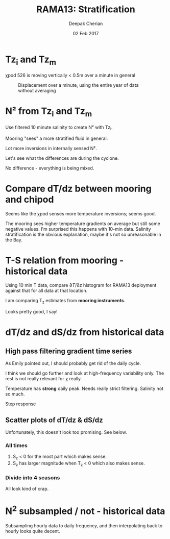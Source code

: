 #+TITLE: RAMA13: Stratification
#+AUTHOR: Deepak Cherian
#+DATE: 02 Feb 2017

#+OPTIONS: html-link-use-abs-url:nil html-postamble:auto
#+OPTIONS: html-preamble:t html-scripts:nil html-style:nil
#+OPTIONS: html5-fancy:t tex:t
#+HTML_DOCTYPE: html5
#+HTML_CONTAINER: div
#+LATEX_CLASS: dcnotebook
#+HTML_HEAD: <link rel="stylesheet" href="notebook.css" type="text/css" />

* Load data + functions :noexport:

#+BEGIN_SRC ipython :session :exports results :eval never-export
  %matplotlib inline
  import numpy as np
  import matplotlib as mpl
  import matplotlib.pyplot as plt
  import datetime as dt
  import hdf5storage as hs
  from scipy.io import loadmat


  import sys
  if '/home/deepak/python' not in sys.path:
      sys.path.append('/home/deepak/python')

  import dcpy.plots
  import dcpy.util

  mpl.rcParams['savefig.transparent'] = True
  mpl.rcParams['figure.figsize'] = [6.5, 6.5]
  mpl.rcParams['figure.dpi'] = 120
  mpl.rcParams['axes.facecolor'] = 'None'

  mat = hs.loadmat('../RAMA13/data/526/input/dTdz_i.mat')
  Tz_i = mat['Tz_i'];
  Tzi = Tz_i['Tz12'][0,0].squeeze()
  TziTime = Tz_i['time'][0,0].squeeze() - 367

  mat = hs.loadmat('../RAMA13/data/526/input/dTdz_m.mat')
  Tz_m = mat['Tz_m'];
  Tzm = Tz_m['Tz'][0,0].squeeze()
  TzmTime = Tz_m['time'][0,0].squeeze() - 367
  #Szm = Tz_m['Sz'][0][0][0]
  #sTS = Tz_m['s_TS'][0][0][0]

  Tzi[abs(Tzi)>5] = np.nan
  Tzm[abs(Tzm)>5] = np.nan
#+END_SRC

#+RESULTS:

#+RESULTS

#+BEGIN_SRC ipython :session :exports results :eval never-export
  def ScatterSameTimeInterval(t1, v1, t2, v2, hax=None, guidelines=True):
      import matplotlib.pyplot as plt
      import numpy as np
      import dcpy.plots

      v2interp = np.interp(t1, t2, v2)

      if ~(hax is None):
          hax = plt.gca()

      plt.axes(hax);
      hax.scatter(v1, v2interp, alpha=0.25, edgecolor='black', linewidth=0.15);
      # hax.hexbin(v1, v2interp, cmap=plt.cm.YlOrRd, gridsize=100)
      plt.xlabel('v1'); plt.ylabel('v2')

      if guidelines:
          plt.axhline(0, axes=hax, color='gray')
          plt.axvline(0, axes=hax, color='gray')
          dcpy.plots.line45()
#+END_SRC

#+RESULTS:
* Tz_i and Tz_m

χpod 526 is moving vertically < 0.5m over a minute in general
#+CAPTION: Displacement over a minute, using the entire year of data without averaging
[[file:images/526-dispz.png]]


#+BEGIN_SRC ipython :session :tangle yes :exports results :eval never-export :file images/temp/py17346k9x.png

  plt.figure(figsize=(6.5, 3.5))
  plt.plot_date(TziTime, Tzi, '-', linewidth=0.5)
  plt.plot_date(TzmTime, Tzm, '-', linewidth=0.5)

  plt.legend(('internal', 'mooring'))

#+END_SRC

#+RESULTS:
[[file:images/temp/py17346k9x.png]]

* N² from Tz_i and Tz_m

Use filtered 10 minute salinity to create N² with Tz_i.

Mooring "sees" a more stratified fluid in general.

Lot more inversions in internally sensed N².

#+BEGIN_SRC ipython :session :tangle yes :exports results :eval never-export  :file images/N2-moor-internal.png

  plt.subplot(121)
  ScatterSameTimeInterval(TziTime, Tzi, TzmTime, Tzm)
  plt.xlabel('Tz_i'); plt.ylabel('Tz_m')

  plt.subplot(122)
  ScatterSameTimeInterval(TziTime, Tz_i['N2_1'][0,0].squeeze(),
                          TzmTime, Tz_m['N2'][0,0].squeeze())
  plt.xlabel('N2_i'); plt.ylabel('N2_m');
  plt.xlim(np.array([-1,1])*1e-3)
  plt.ylim([-1e-4, 1.2e-3])

  plt.tight_layout()
#+END_SRC

#+RESULTS:
[[file:images/N2-moor-internal.png]]

Let's see what the differences are during the cyclone.

No difference - everything is being mixed.

#+BEGIN_SRC ipython :session :tangle yes :exports results :eval never-export :file images/526-hudhud-tzi-tzm.png

ax1 = plt.subplot(211)
plt.plot_date(TziTime-365, Tzi, '-', linewidth=1)
plt.plot_date(TzmTime-365, Tzm, '-', linewidth=1)
ax1.set_ylim([-0.05, 0.1])
plt.axhline(0, color='gray', zorder=-100)

ax2 = plt.subplot(212, sharex=ax1)
plt.plot_date(TziTime-365, Tz_i['N2_1'][0,0].squeeze(), '-', linewidth=1)
plt.plot_date(TzmTime-365, Tz_m['N2'][0,0].squeeze(), '-', linewidth=1)
ax2.set_ylim([-1e-4, 5e-4])
plt.axhline(0, color='gray', zorder=-100)

ax1.set_xlim([dt.datetime(2014, 10, 1), dt.datetime(2014, 10, 15)])
#+END_SRC

#+RESULTS:
[[file:images/526-hudhud-tzi-tzm.png]]
* Compare dT/dz between mooring and chipod
#+BEGIN_SRC ipython :session :file images/mooring-chipod-dTdz.png :exports results :eval never-export
  f, (ax1, ax2) = plt.subplots(1,2)
  plt.axes(ax1)
  ScatterSameTimeInterval(TzmTime, Tzm, TziTime, Tzi)
  ax1.set_xlabel('Mooring dT/dz')
  ax1.set_ylabel('χ-pod dT/dz')

  ax2.hist(Tzm[~np.isnan(Tzm)], bins=100, normed=True, alpha=0.5,
           label='mooring')
  ax2.hist(Tzi[~np.isnan(Tzi)], bins=100, normed=True, alpha=0.5,
           label='χ-pod')
  ax2.set_ylim([0, 4])
  ax2.set_xlim([-0.2, 0.2])
  ax2.legend()
  ax2.set_xlabel('dT/dz')
  ax2.set_ylabel('pdf')
#+END_SRC

#+RESULTS:
[[file:images/mooring-chipod-dTdz.png]]

Seems like the χpod senses more temperature inversions; seems good.

The mooring sees higher temperature gradients on average but still some negative values. I'm surprised this happens with 10-min data. Salinity stratification is the obvious explanation, maybe it's not so unreasonable in the Bay.

* T-S relation from mooring - historical data

Using 10 min T data, compare $∂T/∂z$ histogram for RAMA13 deployment against that for all data at that location.

I am comparing T_z estimates from *mooring instruments*.

Looks pretty good, I say!

#+BEGIN_SRC ipython :session :file images/Tz-mooring-historical-RAMA13.png :exports results :eval never-export

  mat = loadmat('../processed/rama12n90e.mat', squeeze_me=True, struct_as_record=False)

  T1 = mat['T1']
  T2 = mat['T2']

  # interpolate temperature onto Salinity
  # ScatterSameTimeInterval(T1.Stime, T1.S, T1.time, T1.T, guidelines=False)

  TzHist = (T1.T - T2.T)/np.abs(T1.z - T2.z)

  def dcHist(var, bins=100, **kwargs):
      import numpy as np
      import seaborn as sns
      sns.set_style('darkgrid')
      mpl.rcParams['figure.facecolor'] = 'None'
      # plt.hist(var[~np.isnan(var)], bins, **kwargs)
      sns.distplot(var[~np.isnan(var)], bins, norm_hist=True, **kwargs)

  bins = np.linspace(-0.1, .3, num=100)
  dcHist(TzHist, bins, kde=False, label='all data')
  dcHist(Tzm,  bins, kde=False, label='RAMA13 15m')
  limy = plt.ylim()

  plt.boxplot(TzHist[~np.isnan(TzHist)], vert=False,
              notch=0, positions=[-4], widths=5)
  plt.boxplot(Tzm[~np.isnan(Tzm)], vert=False,
              notch=0, positions=[-9], widths=5)


  plt.ylim([-15, limy[1]])
  plt.xlim([-0.05, 0.1])
  plt.yticks(np.arange(0, 120, 20))
  plt.legend()
  plt.xlabel('dT/dz from mooring CTDs at 10m, 20m')

#+END_SRC

#+RESULTS:
[[file:images/Tz-mooring-historical-RAMA13.png]]

* dT/dz and dS/dz from historical data
** High pass filtering gradient time series
As Emily pointed out, I should probably get rid of the daily cycle.

I think we should go further and look at high-frequency variability only. The rest is not really relevant for χ really.

#+BEGIN_SRC ipython :session :file images/high-pass-filter-dTdz-dSdz.png :exports results :eval never-export

  def FindSegments(input):
      '''
      Finds and return valid index ranges for the input time series.
      Input:
            input - input time series
      Output:
            start - starting indices of valid ranges
            stop  - ending indices of valid ranges
      '''

      import numpy as np

      NotNans = np.double(~np.isnan(input))
      edges = np.diff(NotNans)
      start = np.where(edges == 1)[0]
      stop = np.where(edges == -1)[0]

      if start.size == 0 and stop.size == 0:
          start = np.array([0])
          stop = np.array([len(input)-1])

      else:
          start = start + 1
          if ~np.isnan(input[0]):
              start = np.insert(start, 0, 0)

          if ~np.isnan(input[-1]):
              stop = np.append(stop, len(input)-1)

      return start, stop

  def smooth(x,window_len=11,window='hanning'):
      """smooth the data using a window with requested size.

      This method is based on the convolution of a scaled window with the signal.
      The signal is prepared by introducing reflected copies of the signal
      (with the window size) in both ends so that transient parts are minimized
      in the begining and end part of the output signal.

      input:
          x: the input signal
          window_len: the dimension of the smoothing window; should be an odd integer
          window: the type of window from 'flat', 'hanning', 'hamming', 'bartlett', 'blackman'
              flat window will produce a moving average smoothing.

      output:
          the smoothed signal

      example:

      t=linspace(-2,2,0.1)
      x=sin(t)+randn(len(t))*0.1
      y=smooth(x)

      see also:

      numpy.hanning, numpy.hamming, numpy.bartlett, numpy.blackman, numpy.convolve
      scipy.signal.lfilter

      TODO: the window parameter could be the window itself if an array instead of a string
      NOTE: length(output) != length(input), to correct this: return y[(window_len/2-1):-(window_len/2)] instead of just y.
      """

      if x.ndim != 1:
          raise ValueError("smooth only accepts 1 dimension arrays.")

      if x.size < window_len:
          raise ValueError("Input vector needs to be bigger than window size.")


      if window_len<3:
          return x


      if not window in ['flat', 'hanning', 'hamming', 'bartlett', 'blackman']:
          raise ValueError("Window is on of 'flat', 'hanning', 'hamming', 'bartlett', 'blackman'")

      s=np.r_[x[window_len-1:0:-1],x,x[-1:-window_len:-1]]
      #print(len(s))
      if window == 'flat': #moving average
          w=np.ones(window_len,'d')
      else:
          w=eval('np.'+window+'(window_len)')

      y=np.convolve(w/w.sum(), s, mode='valid')
      return y

  def SpectralDensity(input, nsmooth=5):
      """ Calculates spectral density for longest valid segment
      """
      import scipy.signal as signal
      start, stop = FindLargestSegment(input)
      f, out = signal.periodogram(input[start:stop],
                                  fs=1.0, window='hamming')
      out = smooth(out, window_len=nsmooth, window='flat')
      f = smooth(f, window_len=nsmooth, window='flat')

      return f, out

  def FindLargestSegment(input):

      start, stop = FindSegments(input)
      GapLength = stop-start+1
      imax = np.argmax(GapLength)

      return start[imax], stop[imax]

  def HighPassButter(input, freq):
      import scipy.signal as signal

      b, a = signal.butter(1, freq/(1/2), btype='high')

      return GappyFilter(input, b, a, 10)

  def GappyFilter(input, b, a, num_discard=None):
      import scipy.signal as signal

      segstart,segend = FindSegments(input)
      out = np.empty(input.shape) * np.nan
      for index, start in np.ndenumerate(segstart):
          stop = segend[index]
          out[start:stop] = signal.lfilter(b, a, input[start:stop])
          if num_discard is not None:
              out[start:start+num_discard] = np.nan
              out[stop-num_discard:stop] = np.nan

      return out

  def HighPassAndPlot(input, CutoffFreq, titlestr=None):

      start, stop = FindLargestSegment(input)
      filtered = HighPassButter(input, CutoffFreq)

      f, InputSpec = SpectralDensity(input, 10)
      plt.loglog(f, InputSpec, label='input data')

      f, FiltSpec = SpectralDensity(filtered, 10)
      plt.loglog(f, FiltSpec, label='high pass')

      plt.axvline(CutoffFreq, color='gray', zorder=-20)
      plt.ylabel('Spectral density')
      plt.xlabel('Frequency')
      plt.title(titlestr)
      plt.legend()

      return filtered

  SzHistHr = (T1.S-T2.S)/np.abs(T1.z-T2.z)
  # interpolate 10 minute dT/dz to hourly time stamp like dS/dz
  TzHistHr = np.interp(T1.Stime, T1.time, TzHist)

  f, [ax1,ax2] = plt.subplots(2,1, sharex='all')
  plt.axes(ax1)
  TzHi = HighPassAndPlot(TzHistHr, 1/6, titlestr='dT/dz')
  plt.axvline(1/24, color='gray', zorder=-10) # cutoff frequency
  plt.xlabel('')

  plt.axes(ax2)
  SzHi = HighPassAndPlot(SzHistHr, 1/6, titlestr='dS/dz')
  plt.axvline(1/24, color='gray', zorder=-10) # cutoff frequency

#+END_SRC

#+RESULTS:
[[file:images/high-pass-filter-dTdz-dSdz.png]]

Temperature has *strong* daily peak. Needs really strict filtering.
Salinity not so much.

Step response
#+BEGIN_SRC ipython :session :file images/temp/py49578oeU.png :exports results
def mfreqz(b,a=1):
    w,h = signal.freqz(b,a)
    h_dB = 20 * log10 (abs(h))
    subplot(211)
    plot(w/max(w),h_dB)
    ylim(-150, 5)
    ylabel('Magnitude (db)')
    xlabel(r'Normalized Frequency (x$\pi$rad/sample)')
    title(r'Frequency response')
    subplot(212)
    h_Phase = unwrap(arctan2(imag(h),real(h)))
    plot(w/max(w),h_Phase)
    ylabel('Phase (radians)')
    xlabel(r'Normalized Frequency (x$\pi$rad/sample)')
    title(r'Phase response')
    subplots_adjust(hspace=0.5)
    show()

def impz(b,a=1):

    impulse = np.repeat(0,50);
    impulse[0] =1.
    x = np.arange(0,50)
    response = signal.lfilter(b,a,impulse)
    plt.subplot(211)
    plt.stem(x, response)
    plt.ylabel('Amplitude')
    plt.xlabel(r'n (samples)')
    plt.title(r'Impulse response')
    plt.subplot(212)
    step = np.cumsum(response)
    plt.stem(x, step)
    plt.ylabel('Amplitude')
    plt.xlabel(r'n (samples)')
    plt.title(r'Step response')
    plt.subplots_adjust(hspace=0.5)
    plt.show()


import scipy.signal as signal
b, a = signal.butter(1, (1/8)/(1/2), btype='high')
impz(b, a)

#+END_SRC

#+RESULTS:
[[file:images/temp/py49578oeU.png]]

** Scatter plots of dT/dz & dS/dz
Unfortunately, this doesn't look too promising. See below.
*** All times
#+BEGIN_SRC ipython :session :file images/dTdz-dSdz-RAMA13.png :exports results :eval never-export

  def GMregress(x, y):
      import numpy as np

      mask = ~(np.isnan(x) | np.isnan(y))
      x = x[mask]; y = y[mask];

      r = np.corrcoef(x, y)[0,1]
      slope = np.sign(r) * np.std(y)/np.std(x)

      return slope

  def JointPlot(Tz, Sz, titlestr=None, **kwargs):
      g = sns.jointplot(Tz, Sz,  marker='.', **kwargs)
      g.set_axis_labels('dT/dz', 'dS/dz')
      ax = g.fig.get_axes()

      ax[0].axhline(0, color='gray')
      ax[0].axvline(0, color='gray')

      if titlestr:
          ax[1].set_title(titlestr)

  def GMregplot(x, y, ax=None):
      import matplotlib.pyplot as plt

      slope = GMregress(x, y)

      if ax is None:
          plt.figure()
          ax = plt.gca()

      ax.plot(x, y, 'k.')

      xx = np.asarray(plt.xlim())
      yy = slope * xx;
      ax.hold(True)
      ax.plot(xx, yy, 'r-')
      ax.set_title('y = ' + "{0:.2f}".format(slope) + ' x')

  # sns.regplot(TzHi, SzHi, ci=None, marker='.');

  GMregplot(TzHi, SzHi)
  plt.title('RAMA13 | All hourly data + high pass filter | ' + plt.gca().get_title())
  plt.xlabel('dT/dz')
  plt.ylabel('dS/dz')
  # JointPlot(TzHi, SzHi, titlestr='All data')
#+END_SRC

#+RESULTS:
[[file:images/dTdz-dSdz-RAMA13.png]]
1. S_z < 0 for the most part which makes sense.
2. S_z has larger magnitude when T_z < 0 which also makes sense.

*** Divide into 4 seasons

#+BEGIN_SRC ipython :session :file images/dTdz-dSdz-seasons.png :exports results :eval never-export

  def suplabel(axis,label,label_prop=None,
               labelpad=5,
               ha='center',va='center'):
      ''' Add super ylabel or xlabel to the figure
      Similar to matplotlib.suptitle
      axis       - string: "x" or "y"
      label      - string
      label_prop - keyword dictionary for Text
      labelpad   - padding from the axis (default: 5)
      ha         - horizontal alignment (default: "center")
      va         - vertical alignment (default: "center")
      '''
      import matplotlib.pyplot as plt
      fig = plt.gcf()
      xmin = []
      ymin = []
      for ax in fig.axes:
          xmin.append(ax.get_position().xmin)
          ymin.append(ax.get_position().ymin)
      xmin,ymin = min(xmin),min(ymin)
      dpi = fig.dpi
      if axis.lower() == "y":
          rotation=90.
          x = xmin-float(labelpad)/dpi
          y = 0.5
      elif axis.lower() == 'x':
          rotation = 0.
          x = 0.5
          y = ymin - float(labelpad)/dpi
      else:
          raise Exception("Unexpected axis: x or y")
      if label_prop is None:
          label_prop = dict()
      plt.text(x,y,label,rotation=rotation,
		 transform=fig.transFigure,
		 ha=ha,va=va, **label_prop)

  def ReturnSeason(time, var, season):
      ''' Given a season, return data only for the months in that season
          season can be one of SW, NE, SW->NE or NE->SW
      '''
      dates = datenum2datetime(time)
      months = [d.month for d in dates]

      seasonMonths = { 'SW' :  [5,6,7,8,9],
                       'SW→NE' : [10, 11],
                       'NE' :  [12,1,2],
                       'NE→SW' : [3,4], }

      mask = np.asarray([m in seasonMonths[season] for m in months])

      return time[mask], var[mask]

  f, hax = plt.subplots(2,2, sharex=True, sharey=True)
  hax = hax.ravel()

  for idx,season in enumerate(['SW', 'SW→NE', 'NE', 'NE→SW']):
      time,Tz = ReturnSeason(T1.Stime, TzHi, season)
      time,Sz = ReturnSeason(T1.Stime, SzHi, season)

      GMregplot(Tz, Sz, ax=hax[idx]);
      hax[idx].axhline(0, color='gray')
      hax[idx].axvline(0, color='gray')
      hax[idx].set_title(season + ' | ' + hax[idx].get_title())
      hax[idx].set_xlim([-0.03, 0.03])
      hax[idx].set_ylim([-0.02, 0.02])

  label_prop=dict(fontsize=14)
  suplabel('y', 'dS/dz', labelpad=15, label_prop=label_prop)
  suplabel('x', 'dT/dz', labelpad=8, label_prop=label_prop)
  f.suptitle('RAMA 12N 90E, 15m - filtered hourly data')
#+END_SRC

#+RESULTS:
[[file:images/dTdz-dSdz-seasons.png]]

All look kind of crap.
* N^2 subsampled / not - historical data

Subsampling hourly data to daily frequency, and then interpolating back to hourly looks quite decent.

#+BEGIN_SRC ipython :session :exports results :file images/rama12n90e-N2-subsampled.png :eval never-export
  alpha = 1.7e-3
  beta = 7.6e-4

  # salinity is hourly, T is 10min so use T interpolated to hourly
  # Best I can do with data
  N2hr = -alpha*TzHistHr + beta*SzHistHr

  # Assume I only had salinity at daily intervals.
  # Lets linearly interpolate that daily salinity to hourly interval
  # and compare resulting N²
  SzHrIn = np.interp(T1.Stime, T1.Stime[0:-1:24], SzHistHr[0:-1:24])

  plt.subplot(2,1,1)
  plt.hold(True)
  plt.plot(T1.Stime, SzHistHr)
  plt.plot(T1.Stime, SzHrIn)
  plt.xlim([735100, 735500])
  plt.title('$S_z$')
  plt.legend(['Hourly data', 'Subsampled daily, interpolated to hourly'])

  plt.subplot(2,1,2)
  plt.plot(SzHistHr, SzHrIn, '.')
  plt.xlabel('from hourly data')
  plt.ylabel('subsampled daily, interpolated to hourly')
  plt.axis('square')
  plt.axhline(0); plt.axvline(0)
  dcpy.plots.line45()

#+END_SRC

#+RESULTS:
[[file:images/rama12n90e-N2-subsampled.png]]
